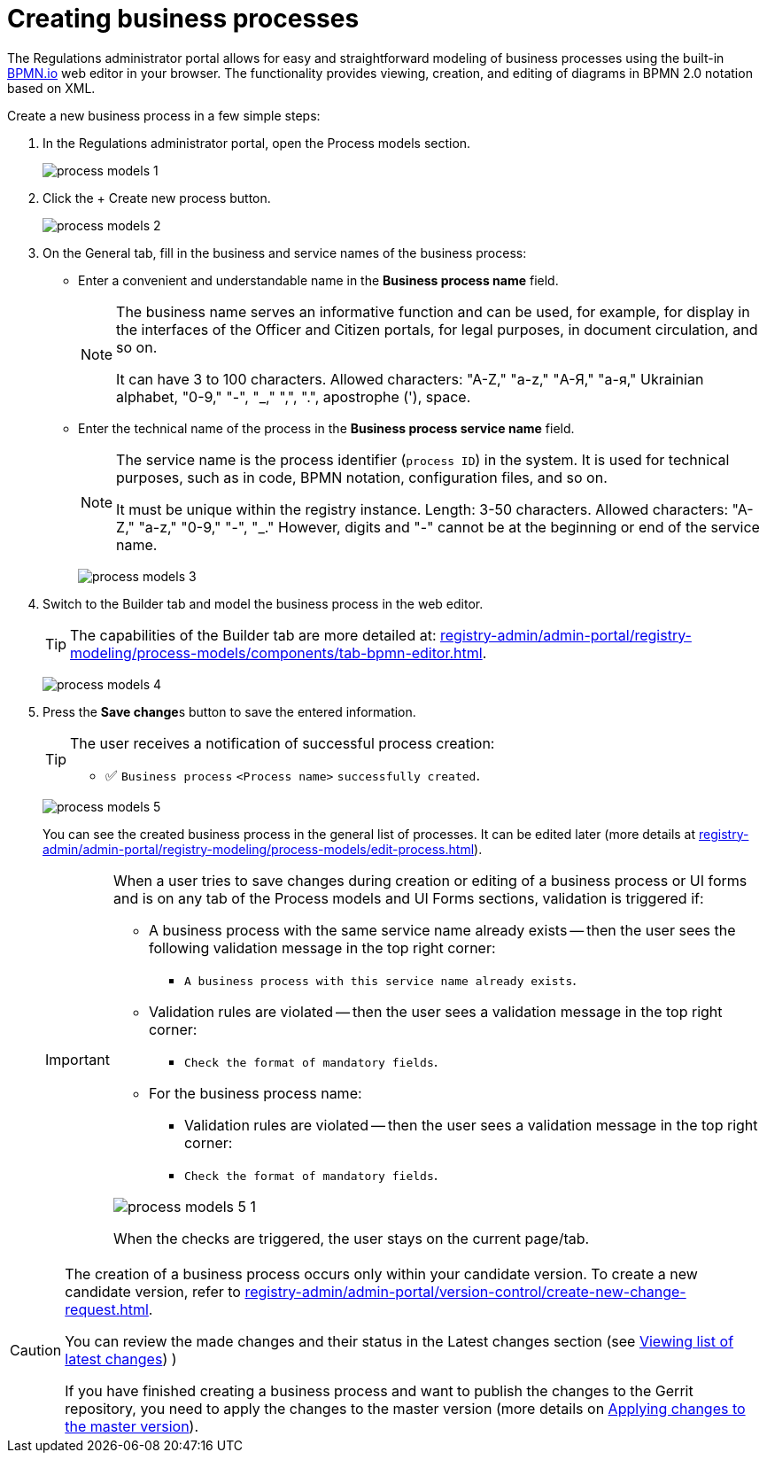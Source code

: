 :toc-title: On this page:
:toc: auto
:toclevels: 5
:experimental:
:sectnums:
:sectnumlevels: 5
:sectanchors:
:sectlinks:
:partnums:

//= Створення бізнес-процесів
= Creating business processes

//Кабінет адміністратора регламентів дозволяє легко та просто моделювати бізнес-процеси за допомогою вбудованого вебредактора https://bpmn.io/[BPMN.io] у вашому браузері. Функціональність надає можливості _перегляду, створення та редагування_ діаграм у нотації *BPMN 2.0* на базі XML.
The Regulations administrator portal allows for easy and straightforward modeling of business processes using the built-in https://bpmn.io/[BPMN.io] web editor in your browser. The functionality provides viewing, creation, and editing of diagrams in BPMN 2.0 notation based on XML.

//Створіть новий бізнес-процес у кілька простих кроків:
Create a new business process in a few simple steps:

//. У Кабінеті адміністратора регламентів відкрийте розділ [.underline]#Моделі процесів#.
. In the Regulations administrator portal, open the [.underline]#Process models# section.
+
image:registry-develop:registry-admin/admin-portal/process-models/process-models-1.png[]
+
//. Натисніть кнопку [.underline]#`&#43; Створити новий процес`#.
. Click the [.underline]#+ Create new process# button.
+
image:registry-develop:registry-admin/admin-portal/process-models/process-models-2.png[]
+
[#tab-general]
//. На вкладці [.underline]#Загальна# заповніть бізнес- та службову назви бізнес-процесу:
. On the [.underline]#General# tab, fill in the business and service names of the business process:
+
//* У полі `Бізнес-назва процесу` введіть зручну та зрозумілу назву.
* Enter a convenient and understandable name in the *Business process name* field.
+
[NOTE]
====
//Бізнес-назва виконує інформативну функцію та може використовуватися, наприклад, для відображення в інтерфейсах Кабінетів посадової особи та отримувача послуг, для юридичних цілей, у документообігу тощо.
The business name serves an informative function and can be used, for example, for display in the interfaces of the Officer and Citizen portals, for legal purposes, in document circulation, and so on.

//Може мати від 3 до 100 символів. Допустимі символи: "А-Z", "a-z", "А-Я", "а-я", української абетки, "0-9", "-", "_", ",", ".", апостроф ('), пробіл.
It can have 3 to 100 characters. Allowed characters: "A-Z," "a-z," "А-Я," "а-я," Ukrainian alphabet, "0-9," "-", "_," ",", ".", apostrophe ('), space.
====
+
//* У полі `Службова назва бізнес-процесу` введіть технічну назву процесу.
* Enter the technical name of the process in the *Business process service name* field.
+
[NOTE]
====
//Службова назва є ідентифікатором процесу (`process id`) в системі. Її використовують для технічних цілей: у коді, BPMN-нотації, файлах конфігурації тощо.
The service name is the process identifier (`process ID`) in the system. It is used for technical purposes, such as in code, BPMN notation, configuration files, and so on.

//Повинна бути унікальною у межах екземпляра реєстру. Довжина 3--50 символів. +
//Допустимі символи: "А-Z", "a-z", "0-9", "-", "_". При цьому цифри, "-" не можуть бути на початку, або в кінці службової назви.
It must be unique within the registry instance. Length: 3-50 characters.
Allowed characters: "A-Z," "a-z," "0-9," "-", "_." However, digits and "-" cannot be at the beginning or end of the service name.
====

+
image:registry-develop:registry-admin/admin-portal/process-models/process-models-3.png[]

+
//. Перейдіть на вкладку [.underline]#Конструктор# та змоделюйте бізнес-процес у вебредакторі.
. Switch to the [.underline]#Builder# tab and model the business process in the web editor.
+
//TIP: Можливості вкладки [.underline]#Конструктор# більш детально описані на сторінці
TIP: The capabilities of the [.underline]#Builder# tab are more detailed at:
xref:registry-admin/admin-portal/registry-modeling/process-models/components/tab-bpmn-editor.adoc[].
+
image:registry-develop:registry-admin/admin-portal/process-models/process-models-4.png[]
+
//. Натисніть клавішу `Зберегти зміни`, щоб зберегти внесену інформацію.
. Press the **Save change**s button to save the entered information.
+
[TIP]
====
//Користувач отримує нотифікацію про успішне створення процесу:
The user receives a notification of successful process creation:

//* &#9989; `Бізнес-процес "<Назва процесу>" успішно створено`
* &#9989; `Business process` `<Process name>` `successfully created`.
====
+
image:registry-develop:registry-admin/admin-portal/process-models/process-models-5.png[]
+
//Ви можете побачити створений бізнес-процес у загальному переліку процесів. Надалі його можна редагувати (детальніше -- на сторінці xref:registry-admin/admin-portal/registry-modeling/process-models/edit-process.adoc[]).
You can see the created business process in the general list of processes. It can be edited later (more details at xref:registry-admin/admin-portal/registry-modeling/process-models/edit-process.adoc[]).
+
[IMPORTANT]
====
//Коли користувач намагається зберегти зміни при створенні, або редагуванні бізнес-процесу, чи UI-форми, та знаходиться на будь-якій вкладці розділів [.underline]#Моделі процесів# та [.underline]#UI-форми#, то на усіх вкладках цих розділів спрацьовує валідація, якщо:
When a user tries to save changes during creation or editing of a business process or UI forms and is on any tab of the [.underline]#Process models# and [.underline]#UI# Forms sections, validation is triggered if:

//* Бізнес-процес із такою службовою назвою вже існує -- тоді користувач бачить наступне валідаційне повідомлення у правому верхньому куті:
* A business process with the same service name already exists -- then the user sees the following validation message in the top right corner:
+
//** `"Бізнес-процес із такою службовою назвою вже існує"`.
** `A business process with this service name already exists`.

//* Валідаційні правила порушені -- тоді користувач бачить валідаційне повідомлення у правому верхньому куті:
* Validation rules are violated -- then the user sees a validation message in the top right corner:
+
//** `"Перевірте формат обов'язкових полів"`.
** `Check the format of mandatory fields`.

//* Для бізнес-назви процесу:
* For the business process name:
+
//** Валідаційні правила порушені -- тоді користувач бачить валідаційне повідомлення у правому верхньому куті:
** Validation rules are violated -- then the user sees a validation message in the top right corner:
+
//** `"Перевірте формат обов'язкових полів"`
** `Check the format of mandatory fields`.

image:registry-develop:registry-admin/admin-portal/process-models/process-models-5-1.png[]

//При спрацьовуванні перевірок, користувач лишається на поточній сторінці/вкладці.
When the checks are triggered, the user stays on the current page/tab.

====

[CAUTION]
====
//Створення бізнес-процесу відбувається лише у межах вашої версії-кандидата. Як створити нову версію-кандидат -- дивіться на сторінці xref:registry-admin/admin-portal/version-control/create-new-change-request.adoc[].
The creation of a business process occurs only within your candidate version. To create a new candidate version, refer to xref:registry-admin/admin-portal/version-control/create-new-change-request.adoc[].

//Ви можете переглянути внесені зміни та їх статус у секції [.underline]#Внесені зміни# (детальніше -- на сторінці xref:registry-admin/admin-portal/version-control/overview-new-change-request.adoc#review-changes-candidate[Перегляд переліку внесених змін]).
You can review the made changes and their status in the [.underline]#Latest changes# section (see xref:registry-admin/admin-portal/version-control/overview-new-change-request.adoc#review-changes-candidate[Viewing list of latest changes]) )

//Якщо ви завершили створення бізнес-процесу і хочете опублікувати зміни у регламенті Gerrit-репозиторію, необхідно застосувати зміни до майстер-версії (детальніше -- на сторінці xref:registry-admin/admin-portal/version-control/overview-new-change-request.adoc#push-changes-master[Застосування змін до майстер-версії]).
If you have finished creating a business process and want to publish the changes to the Gerrit repository, you need to apply the changes to the master version (more details on xref:registry-admin/admin-portal/version-control/overview-new-change-request.adoc#push-changes-master[Applying changes to the master version]).
====